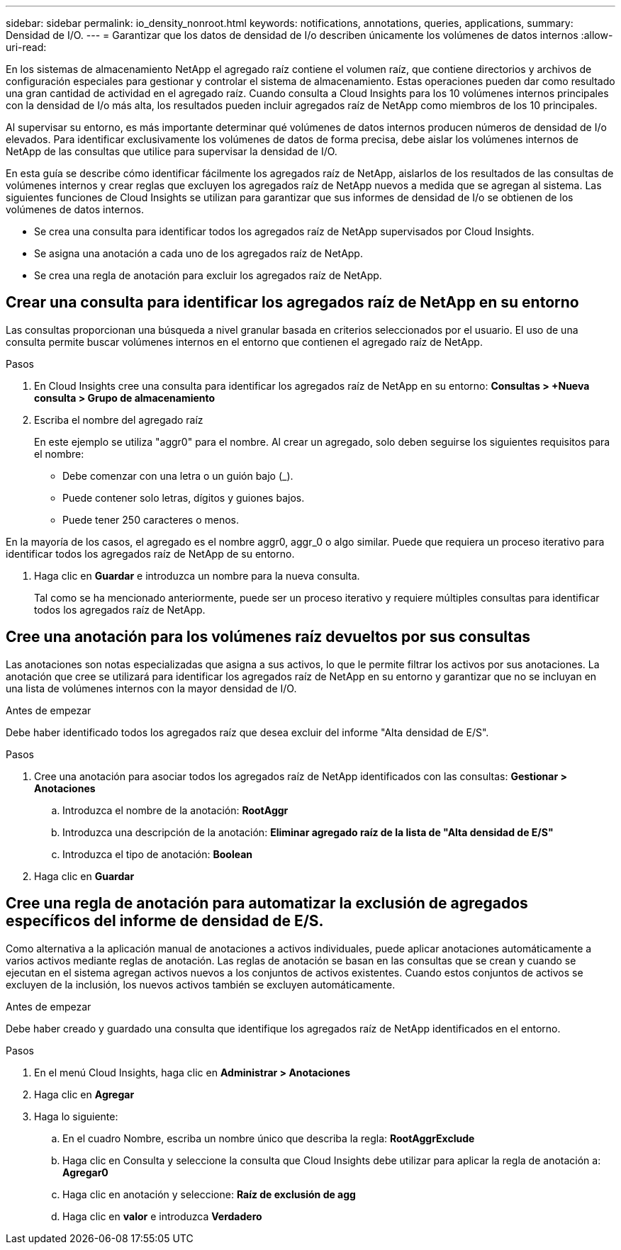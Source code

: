 ---
sidebar: sidebar 
permalink: io_density_nonroot.html 
keywords: notifications, annotations, queries, applications, 
summary: Densidad de I/O. 
---
= Garantizar que los datos de densidad de I/o describen únicamente los volúmenes de datos internos
:allow-uri-read: 


[role="lead"]
En los sistemas de almacenamiento NetApp el agregado raíz contiene el volumen raíz, que contiene directorios y archivos de configuración especiales para gestionar y controlar el sistema de almacenamiento. Estas operaciones pueden dar como resultado una gran cantidad de actividad en el agregado raíz. Cuando consulta a Cloud Insights para los 10 volúmenes internos principales con la densidad de I/o más alta, los resultados pueden incluir agregados raíz de NetApp como miembros de los 10 principales.

Al supervisar su entorno, es más importante determinar qué volúmenes de datos internos producen números de densidad de I/o elevados. Para identificar exclusivamente los volúmenes de datos de forma precisa, debe aislar los volúmenes internos de NetApp de las consultas que utilice para supervisar la densidad de I/O.

En esta guía se describe cómo identificar fácilmente los agregados raíz de NetApp, aislarlos de los resultados de las consultas de volúmenes internos y crear reglas que excluyen los agregados raíz de NetApp nuevos a medida que se agregan al sistema. Las siguientes funciones de Cloud Insights se utilizan para garantizar que sus informes de densidad de I/o se obtienen de los volúmenes de datos internos.

* Se crea una consulta para identificar todos los agregados raíz de NetApp supervisados por Cloud Insights.
* Se asigna una anotación a cada uno de los agregados raíz de NetApp.
* Se crea una regla de anotación para excluir los agregados raíz de NetApp.




== Crear una consulta para identificar los agregados raíz de NetApp en su entorno

Las consultas proporcionan una búsqueda a nivel granular basada en criterios seleccionados por el usuario. El uso de una consulta permite buscar volúmenes internos en el entorno que contienen el agregado raíz de NetApp.

.Pasos
. En Cloud Insights cree una consulta para identificar los agregados raíz de NetApp en su entorno: *Consultas > +Nueva consulta > Grupo de almacenamiento*
. Escriba el nombre del agregado raíz
+
En este ejemplo se utiliza "aggr0" para el nombre. Al crear un agregado, solo deben seguirse los siguientes requisitos para el nombre:

+
** Debe comenzar con una letra o un guión bajo (_).
** Puede contener solo letras, dígitos y guiones bajos.
** Puede tener 250 caracteres o menos.




En la mayoría de los casos, el agregado es el nombre aggr0, aggr_0 o algo similar. Puede que requiera un proceso iterativo para identificar todos los agregados raíz de NetApp de su entorno.

. Haga clic en *Guardar* e introduzca un nombre para la nueva consulta.
+
Tal como se ha mencionado anteriormente, puede ser un proceso iterativo y requiere múltiples consultas para identificar todos los agregados raíz de NetApp.





== Cree una anotación para los volúmenes raíz devueltos por sus consultas

Las anotaciones son notas especializadas que asigna a sus activos, lo que le permite filtrar los activos por sus anotaciones. La anotación que cree se utilizará para identificar los agregados raíz de NetApp en su entorno y garantizar que no se incluyan en una lista de volúmenes internos con la mayor densidad de I/O.

.Antes de empezar
Debe haber identificado todos los agregados raíz que desea excluir del informe "Alta densidad de E/S".

.Pasos
. Cree una anotación para asociar todos los agregados raíz de NetApp identificados con las consultas: *Gestionar > Anotaciones*
+
.. Introduzca el nombre de la anotación: *RootAggr*
.. Introduzca una descripción de la anotación: *Eliminar agregado raíz de la lista de "Alta densidad de E/S"*
.. Introduzca el tipo de anotación: *Boolean*


. Haga clic en *Guardar*




== Cree una regla de anotación para automatizar la exclusión de agregados específicos del informe de densidad de E/S.

Como alternativa a la aplicación manual de anotaciones a activos individuales, puede aplicar anotaciones automáticamente a varios activos mediante reglas de anotación. Las reglas de anotación se basan en las consultas que se crean y cuando se ejecutan en el sistema agregan activos nuevos a los conjuntos de activos existentes. Cuando estos conjuntos de activos se excluyen de la inclusión, los nuevos activos también se excluyen automáticamente.

.Antes de empezar
Debe haber creado y guardado una consulta que identifique los agregados raíz de NetApp identificados en el entorno.

.Pasos
. En el menú Cloud Insights, haga clic en *Administrar > Anotaciones*
. Haga clic en *Agregar*
. Haga lo siguiente:
+
.. En el cuadro Nombre, escriba un nombre único que describa la regla: *RootAggrExclude*
.. Haga clic en Consulta y seleccione la consulta que Cloud Insights debe utilizar para aplicar la regla de anotación a: *Agregar0*
.. Haga clic en anotación y seleccione: *Raíz de exclusión de agg*
.. Haga clic en *valor* e introduzca *Verdadero*



